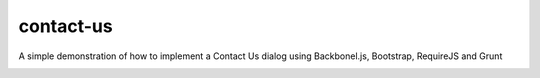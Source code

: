contact-us
==========

A simple demonstration of how to implement a Contact Us dialog using Backbonel.js, Bootstrap, RequireJS and Grunt

.. image:: https://api.travis-ci.org/leandrocosta/contact-us.png
  :target: https://travis-ci.org/leandrocosta/contact-us

